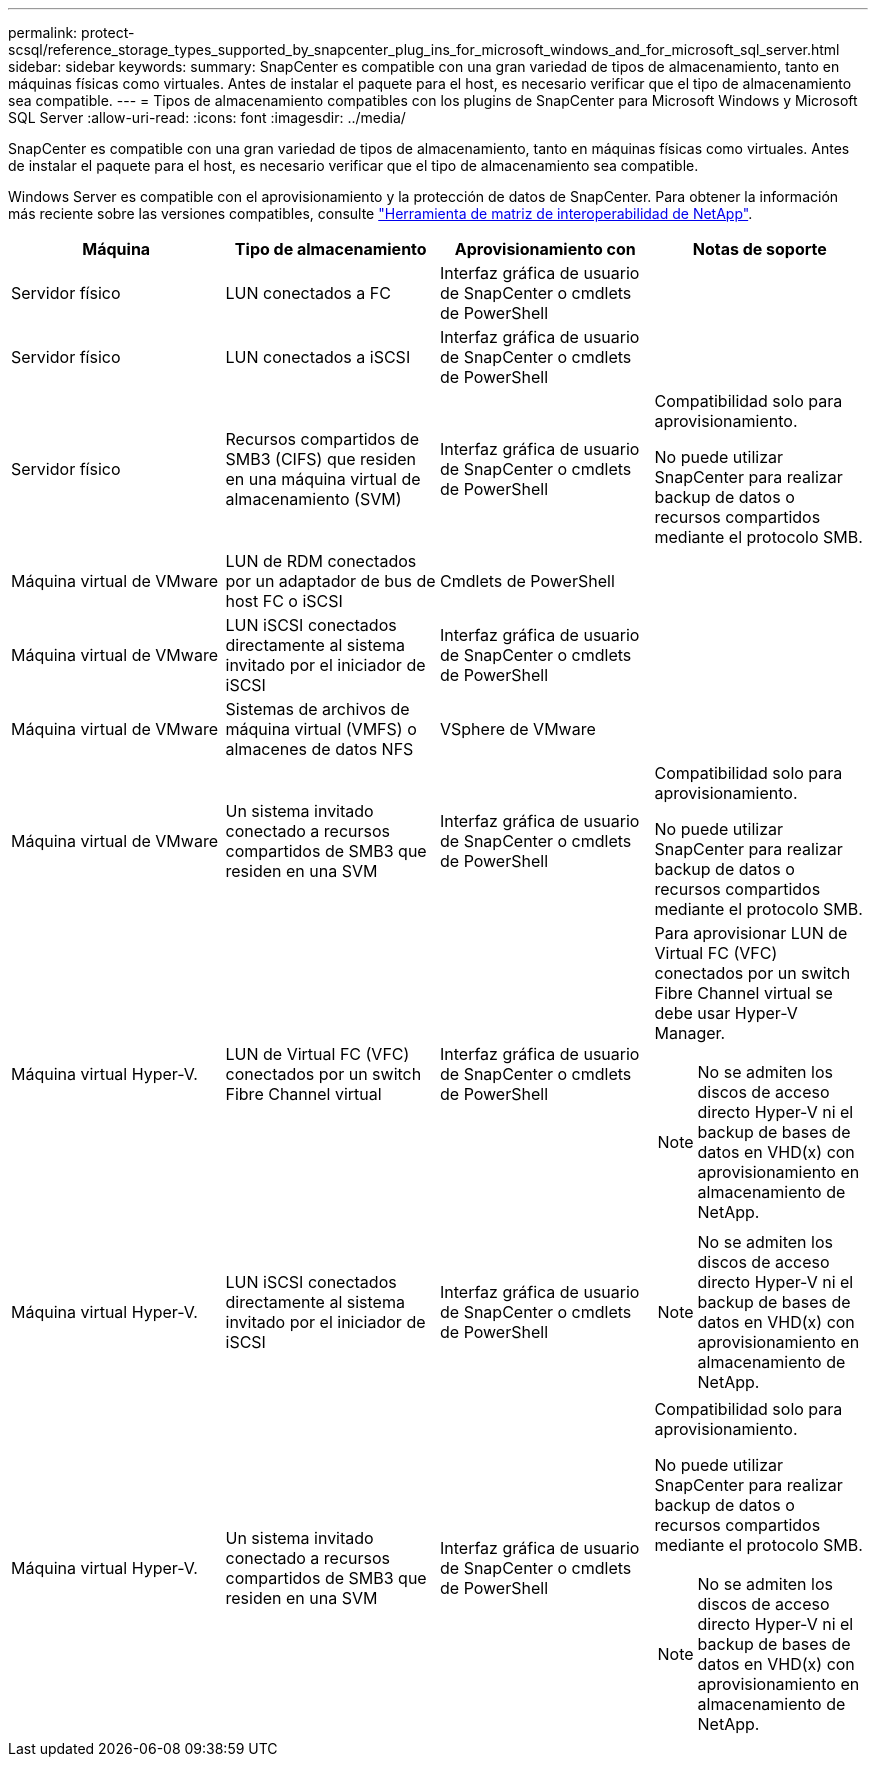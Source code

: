 ---
permalink: protect-scsql/reference_storage_types_supported_by_snapcenter_plug_ins_for_microsoft_windows_and_for_microsoft_sql_server.html 
sidebar: sidebar 
keywords:  
summary: SnapCenter es compatible con una gran variedad de tipos de almacenamiento, tanto en máquinas físicas como virtuales. Antes de instalar el paquete para el host, es necesario verificar que el tipo de almacenamiento sea compatible. 
---
= Tipos de almacenamiento compatibles con los plugins de SnapCenter para Microsoft Windows y Microsoft SQL Server
:allow-uri-read: 
:icons: font
:imagesdir: ../media/


SnapCenter es compatible con una gran variedad de tipos de almacenamiento, tanto en máquinas físicas como virtuales. Antes de instalar el paquete para el host, es necesario verificar que el tipo de almacenamiento sea compatible.

Windows Server es compatible con el aprovisionamiento y la protección de datos de SnapCenter. Para obtener la información más reciente sobre las versiones compatibles, consulte https://imt.netapp.com/matrix/imt.jsp?components=103047;&solution=1257&isHWU&src=IMT["Herramienta de matriz de interoperabilidad de NetApp"^].

|===
| Máquina | Tipo de almacenamiento | Aprovisionamiento con | Notas de soporte 


 a| 
Servidor físico
 a| 
LUN conectados a FC
 a| 
Interfaz gráfica de usuario de SnapCenter o cmdlets de PowerShell
 a| 



 a| 
Servidor físico
 a| 
LUN conectados a iSCSI
 a| 
Interfaz gráfica de usuario de SnapCenter o cmdlets de PowerShell
 a| 



 a| 
Servidor físico
 a| 
Recursos compartidos de SMB3 (CIFS) que residen en una máquina virtual de almacenamiento (SVM)
 a| 
Interfaz gráfica de usuario de SnapCenter o cmdlets de PowerShell
 a| 
Compatibilidad solo para aprovisionamiento.

No puede utilizar SnapCenter para realizar backup de datos o recursos compartidos mediante el protocolo SMB.



 a| 
Máquina virtual de VMware
 a| 
LUN de RDM conectados por un adaptador de bus de host FC o iSCSI
 a| 
Cmdlets de PowerShell
 a| 



 a| 
Máquina virtual de VMware
 a| 
LUN iSCSI conectados directamente al sistema invitado por el iniciador de iSCSI
 a| 
Interfaz gráfica de usuario de SnapCenter o cmdlets de PowerShell
 a| 



 a| 
Máquina virtual de VMware
 a| 
Sistemas de archivos de máquina virtual (VMFS) o almacenes de datos NFS
 a| 
VSphere de VMware
 a| 



 a| 
Máquina virtual de VMware
 a| 
Un sistema invitado conectado a recursos compartidos de SMB3 que residen en una SVM
 a| 
Interfaz gráfica de usuario de SnapCenter o cmdlets de PowerShell
 a| 
Compatibilidad solo para aprovisionamiento.

No puede utilizar SnapCenter para realizar backup de datos o recursos compartidos mediante el protocolo SMB.



 a| 
Máquina virtual Hyper-V.
 a| 
LUN de Virtual FC (VFC) conectados por un switch Fibre Channel virtual
 a| 
Interfaz gráfica de usuario de SnapCenter o cmdlets de PowerShell
 a| 
Para aprovisionar LUN de Virtual FC (VFC) conectados por un switch Fibre Channel virtual se debe usar Hyper-V Manager.


NOTE: No se admiten los discos de acceso directo Hyper-V ni el backup de bases de datos en VHD(x) con aprovisionamiento en almacenamiento de NetApp.



 a| 
Máquina virtual Hyper-V.
 a| 
LUN iSCSI conectados directamente al sistema invitado por el iniciador de iSCSI
 a| 
Interfaz gráfica de usuario de SnapCenter o cmdlets de PowerShell
 a| 

NOTE: No se admiten los discos de acceso directo Hyper-V ni el backup de bases de datos en VHD(x) con aprovisionamiento en almacenamiento de NetApp.



 a| 
Máquina virtual Hyper-V.
 a| 
Un sistema invitado conectado a recursos compartidos de SMB3 que residen en una SVM
 a| 
Interfaz gráfica de usuario de SnapCenter o cmdlets de PowerShell
 a| 
Compatibilidad solo para aprovisionamiento.

No puede utilizar SnapCenter para realizar backup de datos o recursos compartidos mediante el protocolo SMB.


NOTE: No se admiten los discos de acceso directo Hyper-V ni el backup de bases de datos en VHD(x) con aprovisionamiento en almacenamiento de NetApp.

|===